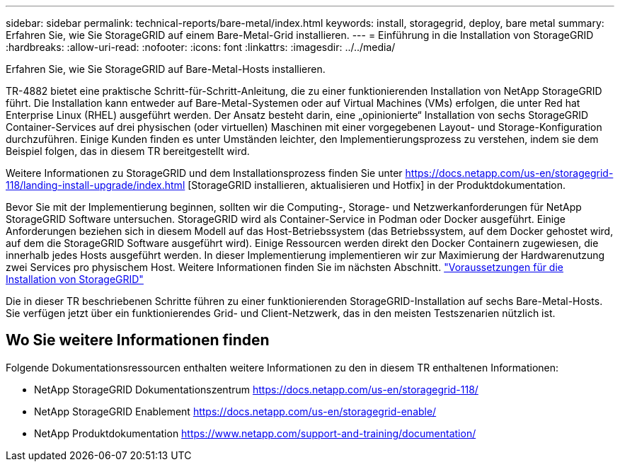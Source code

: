 ---
sidebar: sidebar 
permalink: technical-reports/bare-metal/index.html 
keywords: install, storagegrid, deploy, bare metal 
summary: Erfahren Sie, wie Sie StorageGRID auf einem Bare-Metal-Grid installieren. 
---
= Einführung in die Installation von StorageGRID
:hardbreaks:
:allow-uri-read: 
:nofooter: 
:icons: font
:linkattrs: 
:imagesdir: ../../media/


[role="lead"]
Erfahren Sie, wie Sie StorageGRID auf Bare-Metal-Hosts installieren.

TR-4882 bietet eine praktische Schritt-für-Schritt-Anleitung, die zu einer funktionierenden Installation von NetApp StorageGRID führt. Die Installation kann entweder auf Bare-Metal-Systemen oder auf Virtual Machines (VMs) erfolgen, die unter Red hat Enterprise Linux (RHEL) ausgeführt werden. Der Ansatz besteht darin, eine „opinionierte“ Installation von sechs StorageGRID Container-Services auf drei physischen (oder virtuellen) Maschinen mit einer vorgegebenen Layout- und Storage-Konfiguration durchzuführen. Einige Kunden finden es unter Umständen leichter, den Implementierungsprozess zu verstehen, indem sie dem Beispiel folgen, das in diesem TR bereitgestellt wird.

Weitere Informationen zu StorageGRID und dem Installationsprozess finden Sie unter https://docs.netapp.com/us-en/storagegrid-118/landing-install-upgrade/index.html[] [StorageGRID installieren, aktualisieren und Hotfix] in der Produktdokumentation.

Bevor Sie mit der Implementierung beginnen, sollten wir die Computing-, Storage- und Netzwerkanforderungen für NetApp StorageGRID Software untersuchen. StorageGRID wird als Container-Service in Podman oder Docker ausgeführt. Einige Anforderungen beziehen sich in diesem Modell auf das Host-Betriebssystem (das Betriebssystem, auf dem Docker gehostet wird, auf dem die StorageGRID Software ausgeführt wird). Einige Ressourcen werden direkt den Docker Containern zugewiesen, die innerhalb jedes Hosts ausgeführt werden. In dieser Implementierung implementieren wir zur Maximierung der Hardwarenutzung zwei Services pro physischem Host. Weitere Informationen finden Sie im nächsten Abschnitt. link:prerequisites-install-storagegrid.html["Voraussetzungen für die Installation von StorageGRID"]

Die in dieser TR beschriebenen Schritte führen zu einer funktionierenden StorageGRID-Installation auf sechs Bare-Metal-Hosts. Sie verfügen jetzt über ein funktionierendes Grid- und Client-Netzwerk, das in den meisten Testszenarien nützlich ist.



== Wo Sie weitere Informationen finden

Folgende Dokumentationsressourcen enthalten weitere Informationen zu den in diesem TR enthaltenen Informationen:

* NetApp StorageGRID Dokumentationszentrum https://docs.netapp.com/us-en/storagegrid-118/[]
* NetApp StorageGRID Enablement https://docs.netapp.com/us-en/storagegrid-enable/[]
* NetApp Produktdokumentation https://www.netapp.com/support-and-training/documentation/[]

